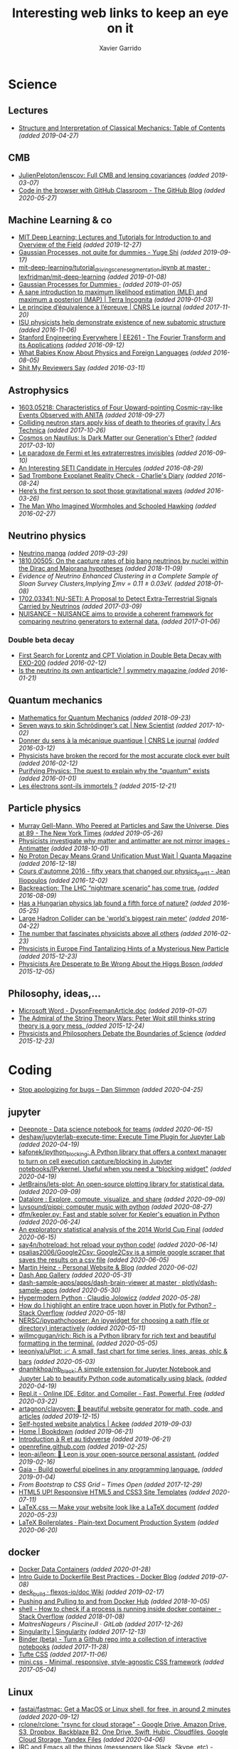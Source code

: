 #+TITLE:  Interesting web links to keep an eye on it
#+AUTHOR: Xavier Garrido
#+EMAIL:  xavier.garrido@gmail.com
#+OPTIONS: toc:nil num:nil

* Science
** Lectures
- [[https://mitpress.mit.edu/sites/default/files/titles/content/sicm_edition_2/toc.html][Structure and Interpretation of Classical Mechanics: Table of Contents]] /(added 2019-04-27)/
** CMB
- [[https://github.com/JulienPeloton/lenscov][JulienPeloton/lenscov: Full CMB and lensing covariances]] /(added 2019-03-07)/
- [[/sps/planck/Users/tlouis/development/test_adrien/][Code in the browser with GitHub Classroom - The GitHub Blog]] /(added 2020-05-27)/
** Machine Learning & co
- [[https://deeplearning.mit.edu/?fbclid][MIT Deep Learning: Lectures and Tutorials for Introduction to and Overview of the Field]] /(added 2019-12-27)/
- [[https://yugeten.github.io/posts/2019/09/GP/][Gaussian Processes, not quite for dummies - Yuge Shi]] /(added 2019-09-17)/
- [[https://github.com/lexfridman/mit-deep-learning/blob/master/tutorial_driving_scene_segmentation/tutorial_driving_scene_segmentation.ipynb][mit-deep-learning/tutorial_driving_scene_segmentation.ipynb at master · lexfridman/mit-deep-learning]] /(added 2019-01-08)/
- [[http://katbailey.github.io/post/gaussian-processes-for-dummies/][Gaussian Processes for Dummies ·]] /(added 2019-01-05)/
- [[http://blog.christianperone.com/2019/01/a-sane-introduction-to-maximum-likelihood-estimation-mle-and-maximum-a-posteriori-map/][A sane introduction to maximum likelihood estimation (MLE) and maximum a posteriori (MAP) | Terra Incognita]] /(added 2019-01-03)/
- [[https://lejournal.cnrs.fr/articles/le-principe-dequivalence-a-lepreuve][Le principe d’équivalence à l’épreuve | CNRS Le journal]] /(added 2017-11-20)/
- [[https://las.iastate.edu/isu-physicists-help-demonstrate-existence-of-new-subatomic-structure/][ISU physicists help demonstrate existence of new subatomic structure]] /(added 2016-11-06)/
- [[https://see.stanford.edu/Course/EE261][Stanford Engineering Everywhere | EE261 - The Fourier Transform and its Applications]] /(added 2016-09-12)/
- [[http://www.nytimes.com/2016/07/31/opinion/sunday/what-babies-know-about-physics-and-foreign-languages.html?_r=0][What Babies Know About Physics and Foreign Languages]] /(added 2016-08-05)/
- [[http://shitmyreviewerssay.tumblr.com/][Shit My Reviewers Say]] /(added 2016-03-11)/
** Astrophysics
- [[https://arxiv.org/abs/1603.05218][1603.05218: Characteristics of Four Upward-pointing Cosmic-ray-like Events Observed with ANITA]] /(added 2018-09-27)/
- [[https://arstechnica.com/science/2017/10/colliding-neutron-stars-decapitate-zombie-theory-of-gravity/][Colliding neutron stars apply kiss of death to theories of gravity | Ars Technica]] /(added 2017-10-26)/
- [[http://cosmos.nautil.us/short/144/the-physicist-who-denies-that-dark-matter-exists][Cosmos on Nautilus: Is Dark Matter our Generation's Ether?]] /(added 2017-03-10)/
- [[https://lejournal.cnrs.fr/billets/le-paradoxe-de-fermi-et-les-extraterrestres-invisibles][Le paradoxe de Fermi et les extraterrestres invisibles]] /(added 2016-09-10)/
- [[http://www.centauri-dreams.org/?p=36248][An Interesting SETI Candidate in Hercules]] /(added 2016-08-29)/
- [[http://www.antipope.org/charlie/blog-static/2016/08/san-trombone-exoplanet-reality.html][Sad Trombone Exoplanet Reality Check - Charlie's Diary]] /(added 2016-08-24)/
- [[http://www.sciencemag.org/news/2016/02/here-s-first-person-spot-those-gravitational-waves?utm_source=newsfromscience&utm_medium=twitter&utm_campaign=firstwave-2361][Here’s the first person to spot those gravitational waves]] /(added 2016-03-26)/
- [[http://discovermagazine.com/2007/nov/the-man-who-imagined-wormholes-and-schooled-hawking/][The Man Who Imagined Wormholes and Schooled Hawking]] /(added 2016-02-27)/
** Neutrino physics
- [[https://www-he.scphys.kyoto-u.ac.jp/nucosmos/en/files/NF-pamph-EN.pdf][Neutrino manga]] /(added 2019-03-29)/
- [[https://arxiv.org/abs/1810.00505][1810.00505: On the capture rates of big bang neutrinos by nuclei within the Dirac and Majorana hypotheses]] /(added 2018-11-09)/
- [[unboxed/fr/#/talked/][Evidence of Neutrino Enhanced Clustering in a Complete Sample of Sloan Survey Clusters,Implying ∑mν = 0.11 ± 0.03eV.]] /(added 2018-01-08)/
- [[https://arxiv.org/abs/1702.03341][1702.03341: NU-SETI: A Proposal to Detect Extra-Terrestrial Signals Carried by Neutrinos]] /(added 2017-03-09)/
- [[http://nuisance.hepforge.org/][NUISANCE – NUISANCE aims to provide a coherent framework for comparing neutrino generators to external data.]] /(added 2017-01-06)/
*** Double beta decay
- [[http://arxiv.org/abs/1601.07266][First Search for Lorentz and CPT Violation in Double Beta Decay with EXO-200]] /(added 2016-02-12)/
- [[http://www.symmetrymagazine.org/article/is-the-neutrino-its-own-antiparticle][Is the neutrino its own antiparticle? | symmetry magazine ]] /(added 2016-01-21)/
** Quantum mechanics
- [[https://uwaterloo.ca/institute-for-quantum-computing/sites/ca.institute-for-quantum-computing/files/uploads/files/mathematics_qm_v21.pdf][Mathematics for Quantum Mechanics]] /(added 2018-09-23)/
- [[https://www.newscientist.com/article/2097199-seven-ways-to-skin-schrodingers-cat/][Seven ways to skin Schrödinger’s cat | New Scientist]] /(added 2017-10-02)/
- [[https://lejournal.cnrs.fr/articles/donner-du-sens-a-la-mecanique-quantique][Donner du sens à la mécanique quantique | CNRS Le journal]] /(added 2016-03-12)/
- [[http://www.sciencealert.com/physicists-have-broken-the-record-for-the-most-accurate-clock-ever-built][Physicists have broken the record for the most accurate clock ever built]] /(added 2016-02-12)/
- [[https://plus.maths.org/content/purifying-physics-quest-explain-why-quantum-exists][Purifying Physics: The quest to explain why the "quantum" exists]] /(added 2016-01-01)/
- [[http://passeurdesciences.blog.lemonde.fr/2015/12/20/les-electrons-sont-ils-immortels/#xtor=RSS-3208][Les électrons sont-ils immortels ?]] /(added 2015-12-21)/
** Particle physics
- [[https://www.nytimes.com/2019/05/24/obituaries/murray-gell-mann-died-.html][Murray Gell-Mann, Who Peered at Particles and Saw the Universe, Dies at 89 - The New York Times]] /(added 2019-05-26)/
- [[https://www.economist.com/science-and-technology/2018/09/22/physicists-investigate-why-matter-and-antimatter-are-not-mirror-images][Physicists investigate why matter and antimatter are not mirror images - Antimatter]] /(added 2018-10-01)/
- [[https://www.quantamagazine.org/20161215-proton-decay-grand-unification/][No Proton Decay Means Grand Unification Must Wait | Quanta Magazine]] /(added 2016-12-18)/
- [[https://webcast.in2p3.fr/videos-fifty_years_that_changed_our_physicspart][Cours d'automne 2016 - fifty years that changed our physics_part1 - Jean Iliopoulos]] /(added 2016-12-02)/
- [[http://backreaction.blogspot.com.es/2016/08/the-lhc-nightmare-scenario-has-come-true.html?m=0][Backreaction: The LHC “nightmare scenario” has come true.]] /(added 2016-08-09)/
- [[http://www.nature.com/news/has-a-hungarian-physics-lab-found-a-fifth-force-of-nature-1.19957?WT.mc_id=FBK_SB_NNews_0216][Has a Hungarian physics lab found a fifth force of nature?]] /(added 2016-05-25)/
- [[http://www.bbc.com/news/science-environment-36094282][Large Hadron Collider can be 'world's biggest rain meter']] /(added 2016-04-22)/
- [[https://cosmosmagazine.com/mathematics/number-fascinates-physicists-above-all-others][The number that fascinates physicists above all others]] /(added 2016-02-23)/
- [[http://www.nytimes.com/2015/12/16/science/physicists-in-europe-find-tantalizing-hints-of-a-mysterious-new-particle.html?mabReward=A4&action=click&pgtype=Homepage&region=CColumn&module=Recommendation&src=rechp&WT.nav=RecEngine&_r=1][Physicists in Europe Find Tantalizing Hints of a Mysterious New Particle]] /(added 2015-12-23)/
- [[http://www.wired.com/2015/11/physicists-are-desperate-to-be-wrong-about-the-higgs-boson/][Physicists Are Desperate to Be Wrong About the Higgs Boson ]] /(added 2015-12-05)/
** Philosophy, ideas,...
- [[http://www.damtp.cam.ac.uk/user/tong/em/dyson.pdf][Microsoft Word - DysonFreemanArticle.doc]] /(added 2019-01-07)/
- [[http://nautil.us/issue/24/error/the-admiral-of-the-string-theory-wars][The Admiral of the String Theory Wars: Peter Woit still thinks string theory is a gory mess. ]] /(added 2015-12-24)/
- [[https://www.quantamagazine.org/20151216-physicists-and-philosophers-debate-the-boundaries-of-science/][Physicists and Philosophers Debate the Boundaries of Science]] /(added 2015-12-23)/
* Coding
- [[https://blog.danslimmon.com/2019/08/02/stop-apologizing-for-bugs/][Stop apologizing for bugs – Dan Slimmon]] /(added 2020-04-25)/
** jupyter
- [[https://deepnote.com/][Deepnote - Data science notebook for teams]] /(added 2020-06-15)/
- [[https://github.com/deshaw/jupyterlab-execute-time][deshaw/jupyterlab-execute-time: Execute Time Plugin for Jupyter Lab]] /(added 2020-04-19)/
- [[https://github.com/kafonek/ipython_blocking][kafonek/ipython_blocking: A Python library that offers a context manager to turn on cell execution capture/blocking in Jupyter notebooks/IPykernel. Useful when you need a "blocking widget"]] /(added 2020-04-19)/
- [[https://github.com/JetBrains/lets-plot][JetBrains/lets-plot: An open-source plotting library for statistical data.]] /(added 2020-09-09)/
- [[https://datalore.jetbrains.com/][Datalore : Explore, compute, visualize, and share]] /(added 2020-09-09)/
- [[https://github.com/luvsound/pippi][luvsound/pippi: computer music with python]] /(added 2020-08-27)/
- [[https://github.com/dfm/kepler.py][dfm/kepler.py: Fast and stable solver for Kepler's equation in Python]] /(added 2020-06-24)/
- [[https://beta.deepnote.com/article/statistical-analysis-of-2014-world-cup-final][An exploratory statistical analysis of the 2014 World Cup Final]] /(added 2020-06-15)/
- [[https://github.com/say4n/hotreload][say4n/hotreload: hot reload your python code!]] /(added 2020-06-14)/
- [[https://github.com/psalias2006/Google2Csv][psalias2006/Google2Csv: Google2Csv is a simple google scraper that saves the results on a csv file]] /(added 2020-06-05)/
- [[https://martinheinz.dev/blog/24][Martin Heinz - Personal Website & Blog]] /(added 2020-06-02)/
- [[https://dash-gallery.plotly.host/Portal/][Dash App Gallery]] /(added 2020-05-31)/
- [[https://github.com/plotly/dash-sample-apps/tree/master/apps/dash-brain-viewer][dash-sample-apps/apps/dash-brain-viewer at master · plotly/dash-sample-apps]] /(added 2020-05-30)/
- [[https://cjolowicz.github.io/posts/hypermodern-python-01-setup/][Hypermodern Python · Claudio Jolowicz]] /(added 2020-05-28)/
- [[https://stackoverflow.com/questions/53327572/how-do-i-highlight-an-entire-trace-upon-hover-in-plotly-for-python][How do I highlight an entire trace upon hover in Plotly for Python? - Stack Overflow]] /(added 2020-05-18)/
- [[https://github.com/NERSC/ipypathchooser][NERSC/ipypathchooser: An ipywidget for choosing a path (file or directory) interactively]] /(added 2020-05-11)/
- [[toomanyrequests: too many failed login attempts for username or IP address][willmcgugan/rich: Rich is a Python library for rich text and beautiful formatting in the terminal.]] /(added 2020-05-05)/
- [[https://github.com/leeoniya/uPlot][leeoniya/uPlot: 📈 A small, fast chart for time series, lines, areas, ohlc & bars]] /(added 2020-05-03)/
- [[https://github.com/dnanhkhoa/nb_black][dnanhkhoa/nb_black: A simple extension for Jupyter Notebook and Jupyter Lab to beautify Python code automatically using black.]] /(added 2020-04-19)/
- [[https://repl.it/][Repl.it - Online IDE, Editor, and Compiler - Fast, Powerful, Free]] /(added 2020-03-22)/
- [[https://github.com/artagnon/clayoven][artagnon/clayoven: 💎 beautiful website generator for math, code, and articles]] /(added 2019-12-15)/
- [[https://ackee.electerious.com/][Self-hosted website analytics | Ackee]] /(added 2019-09-03)/
- [[https://bookdown.org/][Home | Bookdown]] /(added 2019-06-21)/
- [[https://juba.github.io/tidyverse/index.html][Introduction à R et au tidyverse]] /(added 2019-06-21)/
- [[http://openrefine.org][openrefine.github.com]] /(added 2019-02-25)/
- [[https://github.com/leon-ai/leon][leon-ai/leon: 🧠 Leon is your open-source personal assistant.]] /(added 2019-02-16)/
- [[https://gaia-pipeline.io/][Gaia - Build powerful pipelines in any programming language.]] /(added 2019-01-04)/
- [[From Bootstrap to CSS Grid – Times Open ][From Bootstrap to CSS Grid – Times Open]] /(added 2017-12-29)/
- [[https://html5up.net/][HTML5 UP! Responsive HTML5 and CSS3 Site Templates]] /(added 2020-07-11)/
- [[https://latex.now.sh/][LaTeX.css — Make your website look like a LaTeX document]] /(added 2020-05-23)/
- [[http://mrzool.cc/tex-boilerplates/][LaTeX Boilerplates · Plain-text Document Production System]] /(added 2020-06-20)/
** docker
- [[https://faizanbashir.me/docker-data-containers-cb250048d162][Docker Data Containers]] /(added 2020-01-28)/
- [[https://blog.docker.com/2019/07/intro-guide-to-dockerfile-best-practices/][Intro Guide to Dockerfile Best Practices - Docker Blog]] /(added 2019-07-08)/
- [[https://github.com/flexos-io/doc/wiki/deck_build][deck_build · flexos-io/doc Wiki]] /(added 2019-02-17)/
- [[https://ropenscilabs.github.io/r-docker-tutorial/04-Dockerhub.html][Pushing and Pulling to and from Docker Hub]] /(added 2018-10-05)/
- [[https://stackoverflow.com/questions/23513045/how-to-check-if-a-process-is-running-inside-docker-container][shell - How to check if a process is running inside docker container - Stack Overflow]] /(added 2018-01-08)/
- [[git@gitlab.in2p3.fr:xgarrido/CAMEL.git][MaitresNageurs / PiscineJI · GitLab]] /(added 2017-12-26)/
- [[https://singularity.lbl.gov/][Singularity | Singularity]] /(added 2017-12-13)/
- [[https://mybinder.org/][Binder (beta) - Turn a Github repo into a collection of interactive notebooks]] /(added 2017-11-28)/
- [[https://edwardtufte.github.io/tufte-css/][Tufte CSS]] /(added 2017-11-06)/
- [[http://minicss.org/][mini.css - Minimal, responsive, style-agnostic CSS framework]] /(added 2017-05-04)/
** Linux
- [[https://github.com/fastai/fastmac/][fastai/fastmac: Get a MacOS or Linux shell, for free, in around 2 minutes]] /(added 2020-09-12)/
- [[https://github.com/rclone/rclone][rclone/rclone: "rsync for cloud storage" - Google Drive, Amazon Drive, S3, Dropbox, Backblaze B2, One Drive, Swift, Hubic, Cloudfiles, Google Cloud Storage, Yandex Files]] /(added 2020-04-06)/
- [[https://200ok.ch/posts/2019-11-01_irc_and_emacs_all_the_things.html][IRC and Emacs all the things (messengers like Slack, Skype, etc) - 200ok]] /(added 2020-04-02)/
- [[https://diskprices.com/][Disk Prices on Amazon]] /(added 2020-01-28)/
- [[https://github.com/JLErvin/berry][JLErvin/berry: A healthy, byte-sized window manager written over the XLib Library]] /(added 2020-03-10)/
- [[https://direnv.net/][direnv – unclutter your .profile | direnv]] /(added 2020-03-07)/
- [[https://github.com/TekWizely/run][TekWizely/run: Easily manage and invoke small scripts and wrappers]] /(added 2019-12-18)/
- [[https://restic.net][restic · Backups done right!]] /(added 2019-11-07)/
- [[https://www.putorius.net/cluster-ssh.html][Cluster SSH - Manage Multiple Linux Servers Simultaneously - Putorius]] /(added 2019-10-29)/
- [[https://github.com/turing753/wallblur][turing753/wallblur: Faux wallpaper blurring for linux]] /(added 2019-10-04)/
- [[https://github.com/marcan/takeover.sh][marcan/takeover.sh: Wipe and reinstall a running Linux system via SSH, without rebooting. You know you want to.]] /(added 2019-03-11)/
- [[http://lpan.io/one-liner-dropbox-client/][My one-liner Linux Dropbox client]] /(added 2018-12-25)/
- [[https://www.linuxondex.com/][Linux on Dex]] /(added 2018-11-08)/
- [[https://www.gnu.org/software/guix/blog/2018/a-packaging-tutorial-for-guix/][A packaging tutorial for Guix — 2018 — Blog — GuixSD]] /(added 2018-10-11)/
- [[https://www.bbc.com/news/technology-45664640][Linus Torvalds: 'I'll never be cuddly but I can be more polite' - BBC News]] /(added 2018-09-27)/
- [[http://tizonia.org/][tizonia/tizonia-openmax-il: Cloud music player for the Linux console that supports Spotify, Google Play Music, YouTube, SoundCloud, and Dirble.]] /(added 2017-12-01)/
- [[https://qntm.org/suicide][Suicide Linux @ Things Of Interest]] /(added 2017-10-27)/
- [[http://www.vidarholen.net/contents/blog/?p=479][Vidar’s Blog » dd is not a disk writing tool]] /(added 2017-01-08)/
** CSS
- [[http://bennettfeely.com/image-effects/][Image Effects with CSS]] /(added 2016-11-26)/
- [[https://ring.cx/][Ring | Ring gives you a full control over your communications and an unmatched level of privacy.]] /(added 2016-11-05)/
- [[https://github.com/knsv/mermaid][knsv/mermaid: Generation of diagram and flowchart from text in a similar manner as markdown]] /(added 2016-10-16)/
- [[https://delicious-insights.com/fr/articles/bien-utiliser-git-merge-et-rebase/][Bien utiliser Git merge et rebase • Delicious Insights]] /(added 2017-10-27)/
- [[https://stackoverflow.com/questions/5667884/how-to-squash-commits-in-git-after-they-have-been-pushed][How to squash commits in git after they have been pushed? - Stack Overflow]] /(added 2017-10-27)/
- [[https://github.com/shd101wyy/markdown-preview-enhanced][shd101wyy/markdown-preview-enhanced: One of the 'BEST' markdown preview extensions for Atom editor!]] /(added 2016-10-16)/
- [[https://github.com/xriley/Orbit-Theme][xriley/Orbit-Theme: FREE Responsive Resume/CV Template for Developers -]] /(added 2016-10-10)/
- [[http://arohatgi.info/WebPlotDigitizer/app/][WebPlotDigitizer]] /(added 2016-06-23)/
- [[https://mathics.github.io/][Mathics, a free, light-weight alternative to Mathematica]] /(added 2016-04-09)/
- [[http://www.symmetrymagazine.org/article/the-next-big-lhc-upgrade-software?utm_source=main_feed_click&utm_medium=rss&utm_campaign=main_feed&utm_content=click][The next big LHC upgrade? Software.]] /(added 2016-03-29)/
** git
- [[https://gitlab.com/jD91mZM2/git-subcopy][jD91mZM2 / git-subcopy · GitLab]] /(added 2019-10-27)/
- [[https://stackoverflow.com/questions/43295151/creating-a-branch-from-issue-in-gitlab][branching and merging - Creating a branch from issue in GitLab - Stack Overflow]] /(added 2018-09-23)/
- [[https://lgtm.co/][LGTM : Simple Approvals for Pull Requests]] /(added 2016-07-19)/
** golang
- [[https://github.com/nektos/act][nektos/act: Run your GitHub Actions locally 🚀]] /(added 2020-05-23)/
- [[https://blog.jessfraz.com/post/docker-containers-on-the-desktop/][Jessie Frazelle's Blog: Docker Containers on the Desktop]] /(added 2016-08-24)/
- [[https://github.com/jfrazelle/dotfiles/blob/master/bin/install.sh][dotfiles/install.sh at master · jfrazelle/dotfiles]] /(added 2016-08-24)/
- [[https://gobyexample.com/][Go by Example]] /(added 2016-03-04)/
- [[https://msys2.github.io/][Archlinux under windows]] /(added 2016-03-03)/
** javascript
- [[https://observablehq.com/@d3/learn-d3][Learn D3: Introduction / D3 / Observable]] /(added 2020-03-25)/
** SN@ilWare
- [[http://apple.stackexchange.com/questions/164525/what-directory-does-homebrew-use-to-build-programs][What directory does homebrew use to build programs?]] /(added 2016-02-16)/
** C++
- [[https://github.com/alandefreitas/matplotplusplus/blob/master/examples/line_plot/plot/plot_1.cpp][matplotplusplus/plot_1.cpp at master · alandefreitas/matplotplusplus]] /(added 2020-08-30)/
- [[https://github.com/p-ranav/structopt][p-ranav/structopt: structopt for C++ - Parse command line arguments by defining a struct]] /(added 2020-08-18)/
- [[https://xmake.io/#/][xmake]] /(added 2019-10-25)/
- [[http://pages.tacc.utexas.edu/~eijkhout/pcse/html/omp-data.html][pages.tacc.utexas.edu/~eijkhout/pcse/html/omp-data.html]] /(added 2019-10-23)/
- [[http://jakascorner.com/blog/2016/05/omp-for.html][OpenMP: For]] /(added 2019-10-23)/
- [[https://github.com/PlatformLab/NanoLog][PlatformLab/NanoLog: Nanolog is an extremely performant nanosecond scale logging system for C++ that exposes a simple printf-like API.]] /(added 2019-09-01)/
- [[https://github.com/xmake-io/xmake][xmake-io/xmake: 🔥 A cross-platform build utility based on Lua]] /(added 2019-04-09)/
- [[https://github.com/QuantStack/xtensor][QuantStack/xtensor: C++ tensors with broadcasting and lazy computing]] /(added 2019-03-28)/
- [[https://github.com/ssloy/tinykaboom/wiki][Home · ssloy/tinykaboom Wiki]] /(added 2019-01-27)/
- [[https://boredzo.org/pointers/][Everything you need to know about pointers in C]] /(added 2018-12-03)/
- [[https://aws.amazon.com/fr/blogs/compute/introducing-the-c-lambda-runtime/][Introducing the C++ Lambda Runtime | AWS Compute Blog]] /(added 2018-11-30)/
- [[https://sierra-lang.github.io/][Sierra - A SIMD extension for C++]] /(added 2018-10-30)/
- [[https://blog.petrzemek.net/2016/08/17/auto-type-deduction-in-range-based-for-loops/][Auto Type Deduction in Range-Based For Loops | Petr Zemek]] /(added 2016-09-02)/
- [[http://libigl.github.io/libigl/tutorial/tutorial.html#meshrepresentation][libigl Tutorial]] /(added 2016-08-29)/
- [[http://shaharmike.com/cpp/lambdas-and-functions/][Under the hood of lambdas and std::function]] /(added 2016-03-28)/
- [[https://www.topcoder.com/community/data-science/data-science-tutorials/power-up-c-with-the-standard-template-library-part-1/][Power up C++ with the Standard Template Library: Part 1]] /(added 2016-03-04)/
- [[http://www.ikea.com/fr/fr/catalog/products/60301463/#/40301459][C++ 11 Auto: How to use and avoid abuse]] /(added 2016-02-14)/
** archlinux
- [[https://manjaro.org][Manjaro - enjoy the simplicity]] /(added 2019-10-23)/
- [[https://www.anarchylinux.org][Anarchy Linux - Home]] /(added 2019-10-23)/
- [[https://www.npmjs.com/package/imapnotify][imapnotify : a IMAP mail notifier]] /(added 2016-03-13)/
- [[https://archlinux.fr/yaourt-en][yaourt: a pacman frontend « Archlinux.fr ]] /(added 2016-02-02)/
** Python
- [[https://nbdev.fast.ai/][Welcome to nbdev | nbdev]] /(added 2020-04-14)/
- [[https://github.com/donkirkby/live-py-plugin][donkirkby/live-py-plugin: Live coding in Python with PyCharm, Emacs, Sublime Text, or even a browser]] /(added 2020-02-04)/
- [[https://martinheinz.dev/blog/13][Martin Heinz - Personal Website & Blog]] /(added 2020-01-14)/
- [[https://github.com/socialpoint-labs/sheetfu][socialpoint-labs/sheetfu: Python library to interact with Google Sheets V4 API]] /(added 2020-01-01)/
- [[https://github.com/cuemacro/chartpy][cuemacro/chartpy: Easy to use Python API wrapper to plot charts with matplotlib, plotly, bokeh and more]] /(added 2019-12-16)/
- [[https://github.com/mkrphys/ipython-tikzmagic][mkrphys/ipython-tikzmagic: IPython magics for generating figures with TikZ]] /(added 2019-12-13)/
- [[https://python-poetry.org/][Poetry - Python dependency management and packaging made easy.]] /(added 2019-12-13)/
- [[https://github.com/rougier/scientific-visualization-book][rougier/scientific-visualization-book: An open access book on scientific visualization using python and matplotlib]] /(added 2019-10-25)/
- [[https://journals.plos.org/ploscompbiol/article?id=10.1371/journal.pcbi.1003833][Ten Simple Rules for Better Figures]] /(added 2019-10-25)/
- [[https://www.labri.fr/perso/nrougier/python-opengl/#python-opengl-for-scientific-visualization][Python & OpenGL for Scientific Visualization]] /(added 2019-10-25)/
- [[https://github.com/rougier/matplotlib-tutorial][rougier/matplotlib-tutorial: Matplotlib tutorial for beginner]] /(added 2019-10-25)/
- [[https://www.labri.fr/perso/nrougier/from-python-to-numpy/][From Python to Numpy]] /(added 2019-10-25)/
- [[https://github.com/julvo/reloading][julvo/reloading: Change Python code while it's running using a reloading loop]] /(added 2019-10-18)/
- [[https://pytorch.org/tutorials/beginner/deep_learning_60min_blitz.html][Deep Learning with PyTorch: A 60 Minute Blitz — PyTorch Tutorials 1.3.0 documentation]] /(added 2019-10-13)/
- [[https://www.youtube.com/watch?v=L91rd1D6XTA][Turn any Notebook into a Deployable Dashboard | SciPy 2019 | James Bednar - YouTube]] /(added 2019-10-06)/
- [[https://medium.com/learning-machine-learning/present-your-data-science-projects-with-jupyter-slides-75f20735eb0f][Present Your Data Science Projects with Jupyter Notebook Slides!]] /(added 2019-10-06)/
- [[http://scipy-lectures.org/intro/scipy.html][1.5. Scipy : high-level scientific computing — Scipy lecture notes]] /(added 2019-10-06)/
- [[https://towardsdatascience.com/coding-ml-tools-like-you-code-ml-models-ddba3357eace][Turn Python Scripts into Beautiful ML Tools - Towards Data Science]] /(added 2019-10-06)/
- [[https://wordsandbuttons.online/sympy_makes_math_fun_again.html][SymPy makes math fun again]] /(added 2019-06-26)/
- [[https://www.anotherbookondatascience.com/][Another Book on Data Science]] /(added 2019-06-21)/
- [[https://blog.jupyter.org/and-voil%C3%A0-f6a2c08a4a93][And voilà! – Jupyter Blog]] /(added 2019-06-12)/
- [[https://typesandtimes.net/2019/05/royal-astronomical-society-python][What the Royal Astronomical Society in 1884 Tells Us About Python Today · Types & Times]] /(added 2019-06-02)/
- [[https://benhoyt.com/writings/replacing-google-analytics/][Replacing Google Analytics with GoAccess]] /(added 2019-05-11)/
- [[https://github.com/PrincetonPy][Princeton University Python Community]] /(added 2019-05-09)/
- [[https://github.com/thblt/write-yourself-a-git][thblt/write-yourself-a-git: Learn Git by reimplementing it from scratch]] /(added 2019-03-14)/
- [[https://shtools.oca.eu/shtools/pywigner3j.html][Wigner3j (Python) | SHTOOLS - Tools for working with spherical harmonics]] /(added 2019-03-07)/
- [[https://rabernat.github.io/research_computing/parallel-programming-with-mpi-for-python.html][Parallel Programming with MPI For Python - Research Computing in Earth Sciences]] /(added 2019-03-07)/
- [[https://mpi4py.readthedocs.io/en/stable/tutorial.html][Tutorial — MPI for Python 3.0.1 documentation]] /(added 2019-03-07)/
- [[https://docs.sympy.org/latest/modules/physics/wigner.html][Wigner Symbols — SymPy 1.3 documentation]] /(added 2019-03-07)/
- [[https://stackoverflow.com/questions/19919905/how-to-bootstrap-numpy-installation-in-setup-py/21621689][python - How to Bootstrap numpy installation in setup.py - Stack Overflow]] /(added 2019-03-07)/
- [[https://docs.python.org/3/distutils/setupscript.html][2. Writing the Setup Script — Python 3.7.2 documentation]] /(added 2019-03-07)/
- [[https://stackoverflow.com/questions/14805236/translate-f2py-compile-steps-into-setup-py][distutils - Translate F2PY compile steps into setup.py - Stack Overflow]] /(added 2019-03-07)/
- [[https://github.com/pypa/pipenv][pypa/pipenv: Python Development Workflow for Humans.]] /(added 2019-02-09)/
- [[https://github.com/ajschumacher/ajschumacher.github.io/blob/master/20181226-gaussian_processes_are_not_so_fancy/gaussian_processes.ipynb][ajschumacher.github.io/gaussian_processes.ipynb at master · ajschumacher/ajschumacher.github.io]] /(added 2019-01-05)/
- [[https://planspace.org/20181226-gaussian_processes_are_not_so_fancy/][Gaussian Processes are Not So Fancy]] /(added 2019-01-04)/
- [[https://github.com/santinic/pampy/blob/master/README.md][pampy/README.md at master · santinic/pampy]] /(added 2018-12-17)/
- [[https://gkbrk.com/2018/12/free-hotel-wifi-with-python-and-selenium/][Free Hotel Wifi with Python and Selenium · Gokberk Yaltirakli]] /(added 2018-12-13)/
- [[https://github.com/OpenMined/PySyft/tree/master/examples/tutorials][PySyft/examples/tutorials at master · OpenMined/PySyft]] /(added 2018-12-04)/
- [[https://github.com/karan/Projects-Solutions][karan/Projects-Solutions: Links to others' solutions to Projects (https://github.com/karan/Projects/)]] /(added 2018-11-21)/
- [[https://cobaya.readthedocs.io/en/latest/index.html][Cobaya, a code for Bayesian analysis in Cosmology — cobaya 1.0.3 documentation]] /(added 2018-11-15)/
- [[https://heartbeat.fritz.ai/using-a-keras-long-shortterm-memory-lstm-model-to-predict-stock-prices-a08c9f69aa74][Using a Keras Long Short-Term Memory (LSTM) Model to Predict Stock Prices]] /(added 2018-11-09)/
- [[https://spandan-madan.github.io/DeepLearningProject/docs/Deep_Learning_Project-Pytorch.html][Deep_Learning_Project-Pytorch]] /(added 2018-10-25)/
- [[https://blog.socialcops.com/technology/engineering/camelot-python-library-pdf-data/][Announcing Camelot, a Python Library to Extract Tabular Data from PDFs - SocialCops]] /(added 2018-10-12)/
- [[http://treyhunner.com/2018/10/asterisks-in-python-what-they-are-and-how-to-use-them/][Asterisks in Python: what they are and how to use them - Trey Hunner]] /(added 2018-10-12)/
- [[https://github.com/TheAlgorithms/Python][TheAlgorithms/Python: All Algorithms implemented in Python]] /(added 2018-09-23)/
- [[https://github.com/scikit-hep/root_pandas][scikit-hep/root_pandas: A Python module for conveniently loading/saving ROOT files as pandas DataFrames]] /(added 2017-12-25)/
- [[https://github.com/scikit-hep/uproot][scikit-hep/uproot: Minimalist ROOT I/O in pure Python and Numpy.]] /(added 2017-12-25)/
- [[pyram][Welcome to Pyrame’s documentation! — Pyrame documentation]] /(added 2017-11-20)/
- [[https://github.com/pypa/twine][pypa/twine: Utilities for interacting with PyPI]] /(added 2017-11-12)/
- [[https://github.com/nemanja-m/gaps][nemanja-m/gaps: A Genetic Algorithm-Based Solver for Jigsaw Puzzles]] /(added 2017-09-21)/
- [[https://github.com/dmulholland/ivy][dmulholland/ivy: A minimalist static website generator built in Python.]] /(added 2017-07-28)/
- [[https://spandan-madan.github.io/DeepLearningProject/][Deep_Learning_Project]] /(added 2017-07-17)/
- [[https://seashells.io/][Seashells]] /(added 2017-07-11)/
- [[https://sadanand-singh.github.io/posts/svmpython/][Understanding Support Vector Machine via Examples | Sadanand's Notes]] /(added 2017-07-09)/
- [[https://sultan.readthedocs.io/en/latest/][Sultan — Sultan 0.5.1 documentation]] /(added 2017-06-12)/
- [[http://mpld3.github.io/index.html][mpld3 — Bringing Matplotlib to the Browser]] /(added 2017-05-16)/
- [[https://github.com/ibab/root_pandas][ibab/root_pandas: A Python module for conveniently loading/saving ROOT files as pandas DataFrames]] /(added 2017-05-08)/
- [[http://www.labri.fr/perso/nrougier/from-python-to-numpy/][From Python to Numpy]] /(added 2017-01-09)/
- [[http://www.science-emergence.com/Articles/Tutoriel-Matplotlib/][Tutoriel Matplotlib]] /(added 2016-09-28)/
- [[https://access.redhat.com/blogs/766093/posts/2592591][A bite of Python]] /(added 2016-09-08)/
- [[http://www.scipy-lectures.org/][Scipy Lecture Notes — Scipy lecture notes]] /(added 2016-07-29)/
- [[http://scikit-learn.org/stable/index.html][scikit-learn: machine learning in Python — scikit-learn 0.17.1 documentation]] /(added 2016-07-03)/
- [[https://github.com/rasbt/python-machine-learning-book][rasbt/python-machine-learning-book: The "Python Machine Learning" book code repository and info resource]] /(added 2016-06-11)/
- [[https://github.com/donnemartin/data-science-ipython-notebooks][donnemartin/data-science-ipython-notebooks: Continually updated data science Python notebooks: Deep learning (TensorFlow, Theano, Caffe), scikit-learn, Kaggle, big data (Spark, Hadoop MapReduce, HDFS), matplotlib, pandas, NumPy, SciPy, Python essentials, AWS, and various command lines.]] /(added 2016-05-09)/
- [[https://github.com/karldray/quantum][karldray/quantum: Simulate reverse causality using quantum suicide.]] /(added 2016-03-24)/
- [[https://github.com/reubano/meza][reubano/meza: A Python toolkit for processing tabular data ]] /(added 2016-02-01)/
- [[http://fbkarsdorp.github.io/python-course/][Python Programming for the Humanities by Folgert Karsdorp ]] /(added 2016-01-05)/
- [[https://github.com/patrick--/simplemap][Python module to allow for easy creation of a google maps HTML file]] /(added 2015-12-31)/
- [[https://github.com/tqdm/tqdm][tqdm - A fast, extensible progress bar for Python]] /(added 2015-12-25)/
- [[https://github.com/dellis23/ispy][A python script for monitoring the output of other terminals and processes]]
  /(added 2015-12-21)/
- [[https://github.com/forflo/PiFo][forflo/PiFo: Pidgin message formatter ]] /(added 2016-02-04)/
- [[http://jgilchrist.co.uk/pybib/][A super-easy way to get BibTeX entries]] /(added 2015-12-05)/
** LaTeX
- [[https://github.com/Pseudomanifold/latex-mimosis][Pseudomanifold/latex-mimosis: A minimal & modern LaTeX template for your (bachelor's | master's | doctoral) thesis]] /(added 2019-07-16)/
- [[https://tectonic-typesetting.github.io/en-US/][The Tectonic Typesetting System]] /(added 2017-06-01)/
- [[https://github.com/chrisanthropic/Open-Publisher][chrisanthropic/Open-Publisher: Using Jekyll to create outputs that can be used as Pandoc inputs. In short - input markdown, output mobi, epub, pdf, and print-ready pdf.]] /(added 2016-04-08)/
- [[https://0day.work/hacking-with-latex/][Hacking with LaTeX | Sebastian Neef - 0day.work]] /(added 2016-03-10)/
- [[https://github.com/matze/mtheme/][Metropolis beamer theme]] /(added 2015-12-09)/
** emacs
- [[http://www.emacs-bootstrap.com/][Emacs Bootstrap]] /(added 2020-03-05)/
- [[https://www.reddit.com/r/emacs/comments/fah80q/docorg_orgmode_latex_docker_pdf/][Doc-org: org-mode + latex + docker = pdf : emacs]] /(added 2020-02-27)/
- [[https://emacsnotes.wordpress.com/2020/06/21/create-a-stylesheet-for-your-opendocument-files-and-inline-the-xml-definitions-right-in-your-org-file-think-html_head-or-html_head_extra-but-for-odt-docx-files/][Create a stylesheet for your OpenDocument files, and inline the XML definitions right in your Org file–Think HTML_HEAD, or HTML_HEAD_EXTRA but for ODT / DOCX files – Emacs Notes]] /(added 2020-06-21)/
- [[https://github.com/ahyatt/emacs-calc-tutorials][ahyatt/emacs-calc-tutorials: A series of tutorials about emacs-calc]] /(added 2019-02-07)/
- [[https://bitbucket.org/zck/zpresent.el][zck / zpresent.el — Bitbucket]] /(added 2019-02-06)/
- [[http://ergoemacs.org/emacs/emacs_upcase_sentence.html?utm_source=feedburner&utm_medium=feed&utm_campaign=Feed:+XahsEmacsBlog+(Xah%27s+Emacs+Blog)][Emacs: Upcase Sentences]] /(added 2018-11-02)/
- [[https://www.reddit.com/r/emacs/comments/9sz0ql/make_emacs_open_files_at_specific_line_numbers_as/][Make emacs open files at specific line numbers as outputted by grep and other shell commands : emacs]] /(added 2018-10-31)/
- [[http://cherian.net/posts/bokeh-org-mode.html][bokeh and Emacs org-mode]] /(added 2017-11-05)/
- [[https://github.com/io12/org-fragtog][io12/org-fragtog: Automatically toggle org-mode latex fragment previews as the cursor enters and exits them]] /(added 2020-02-04)/
- [[https://github.com/jessekelly881/Rethink][jessekelly881/Rethink: Another in the line of beautiful css themes for org exports using professional web development techniques. Targeted at clean, technical content.]] /(added 2020-01-15)/
- [[https://github.com/jessekelly881/Imagine][jessekelly881/Imagine: A theme for org mode exports using professional web development techniques. Designed to be simple but also creative.]] /(added 2020-01-15)/
- [[https://acidwords.com/posts/2019-12-04-hangling-chromium-and-firefox-sessions-with-org-mode.html][#:acid 'words: Handle Chromium & Firefox sessions with org-mode]] /(added 2019-12-05)/
- [[https://www.youtube.com/watch?time_continue=87&v=31gwvApo8zg][2019-07-24: All Things Org-Mode - Multiple Speakers - YouTube]] /(added 2019-09-25)/
- [[https://github.com/dangom/org-thesis][dangom/org-thesis: Writing a Ph.D. thesis with Org Mode]] /(added 2019-07-16)/
- [[https://irreal.org/blog/?p=8042][Markdown in Org-mode | Irreal]] /(added 2019-05-16)/
- [[https://fuco1.github.io/2018-12-23-Multiline-fontification-with-org-emphasis-alist.html][Multiline fontification with org-emphasis-alist]] /(added 2019-01-10)/
- [[https://write.as/dani/][Write a PhD thesis with org-mode]] /(added 2018-11-21)/
- [[https://emacs.stackexchange.com/questions/31999/config-examples-and-use-cases-of-library-of-babel/32003][org mode - Config, examples and use cases of Library Of Babel - Emacs Stack Exchange]] /(added 2018-10-22)/
- [[https://github.com/wasamasa/nov.el][wasamasa/nov.el: Major mode for reading EPUBs in Emacs]] /(added 2017-09-08)/
- [[https://oremacs.com/2017/03/28/emacs-cpp-ide/][Using Emacs as a C++ IDE · (or emacs]] /(added 2017-03-29)/
- [[https://ekaschalk.github.io/post/prettify-mode/][Mathematical Notation in Emacs · Eric Kaschalk]] /(added 2017-02-20)/
- [[https://www.reddit.com/r/emacs/comments/5jh7rx/solved_using_emacs_to_minify_js_and_css/][Solved: Using Emacs to minify js and css : emacs]] /(added 2016-12-21)/
- [[https://github.com/domtronn/all-the-icons.el][domtronn/all-the-icons.el: A utility package to collect various Icon Fonts and propertize them within Emacs.]] /(added 2016-10-04)/
- [[https://github.com/bastibe/annotate.el][bastibe/annotate.el: Annotate.el]] /(added 2016-09-28)/
- [[https://github.com/rails-to-cosmos/danneskjold-theme][rails-to-cosmos/danneskjold-theme: Beautiful high-contrast emacs theme]] /(added 2016-03-22)/
- [[https://www.youtube.com/watch?v=VuAnwCERM0U][Image tooltips in Emacs]] /(added 2016-03-22)/
- [[https://www.masteringemacs.org/article/spotlight-use-package-a-declarative-configuration-tool][Spotlight: use-package, a declarative configuration tool]] /(added 2016-03-19)/
- [[http://pragmaticemacs.com/emacs/open-a-recent-directory-in-dired-revisited/][Open a recent directory in dired: revisited]] /(added 2016-02-23)/
- [[https://www.reddit.com/r/emacs/comments/3yxk2x/flexible_isearch_without_a_package/][Flexible isearch without a package]] /(added 2015-12-31)/
- [[https://www.youtube.com/watch?v=2t925KRBbFc][Introduction to org-ref]] /(added 2015-12-22)/
- [[http://tiborsimko.org/emacs-epydoc-snippets.html][Writing Python Docstrings with yasnippet/Emacs ]] /(added 2015-12-22)/
- [[http://cestdiego.github.io/blog/2015/12/04/using-rsync-when-tramp-is-too-much/][Using Rsync when Tramp is too much]] /(added 2015-12-06)/
- [[http://pragmaticemacs.com/emacs/naming-and-saving-macros-for-repetitive-tasks/][Naming and saving macros for repetitive tasks]] /(added 2015-12-06)/
- [[http://blog.binchen.org/posts/emacs-auto-completion-for-non-programmers.html][Emacs auto-completion for non-programmers | Chen's blog ]] /(added 2015-12-01)/
*** mu4e
- [[https://jherrlin.github.io/posts/emacs-mu4e/][Mail in Emacs with mu4e and mbsync | jherrlin]] /(added 2020-07-23)/
- [[https://github.com/bandresen/mu4e-send-delay/][bandresen/mu4e-send-delay: Schedule mails inside mu4e to allow for "undo send"]] /(added 2016-10-17)/
- [[http://pragmaticemacs.com/emacs/migrating-from-offlineimap-to-mbsync-for-mu4e/][Migrating from offlineimap to mbsync for mu4e]] /(added 2016-05-03)/
- [[https://github.com/mbork/message][mbork/message: mbork's helper functions for Emacs' message-mode ]] /(added 2016-02-06)/
- [[https://www.reddit.com/r/emacs/comments/3zff7v/get_mail_with_mu4e_with_offlineimap_and_encrypted/][Get mail with mu4e with offlineimap and encrypted password? : emacs ]] /(added 2016-02-01)/
- [[http://www.gnu.org/software/emacs/manual/html_node/emacs/Mail-Aliases.html#Mail-Aliases][Mail Aliases ]] /(added 2016-01-03)/
- [[http://emacs.stackexchange.com/questions/15245/creating-a-contact-group-from-a-local-file-to-use-with-mu4e][email - Creating a contact group from a local file to use with mu4e]] /(added 2016-01-02)/
- [[http://emacs.readthedocs.org/en/latest/mu4e__email_client.html][mu4e - Another configuration]] /(added 2015-12-25)/
- [[http://zmalltalker.com/linux/mu.html][mu configuration sample]] /(added 2015-12-22)/
- [[http://www.macs.hw.ac.uk/~rs46/posts/2014-01-13-mu4e-email-client.html][Drowning in Email; mu4e to the Rescue. ]] /(added 2015-12-02)/
*** org-mode
- [[http://kitchingroup.cheme.cmu.edu/blog/2017/01/21/Exporting-org-mode-to-Jupyter-notebooks/][Exporting org-mode to Jupyter notebooks]] /(added 2017-10-10)/
- [[https://gjhenrique.com/meta.html][Blogging with org-mode and Gitlab Pages]] /(added 2017-10-02)/
- [[http://pragmaticemacs.com/emacs/export-org-mode-headlines-to-separate-files/][Export org-mode headlines to separate files | Pragmatic Emacs]] /(added 2017-03-16)/
- [[https://github.com/cute-jumper/org-table-sticky-header][cute-jumper/org-table-sticky-header: Sticky header for org-mode tables]] /(added 2017-02-21)/
- [[https://scottnesbitt.io/2017/01/24/org-reveal/][Creating slides with Emacs org-mode and Reveal.js · Open Source Musings]] /(added 2017-02-18)/
- [[https://github.com/gregsexton/ob-ipython][gregsexton/ob-ipython: org-babel integration with Jupyter for evaluation of (Python by default) code blocks]] /(added 2016-12-31)/
- [[https://github.com/vkazanov/toy-orgfuse][vkazanov/toy-orgfuse: Orgfuse is a small Python utility allowing to mount org-mode files as FUSE filesystems]] /(added 2016-11-28)/
- [[http://scripter.co/how-i-created-this-blog/][How I Created this Blog · A Scripter's Notes]] /(added 2016-10-14)/
- [[https://www.miskatonic.org/2016/08/25/image-display-size-in-org/][Image display size in Org]] /(added 2016-08-27)/
- [[https://github.com/thi-ng/org-spec][thi-ng/org-spec: Org-mode skeleton for technical specifications & HTML theme]] /(added 2016-08-01)/
- [[http://orgminimal.tizi.moe/][orgminimal.tizi.moe]] /(added 2016-07-25)/
- [[http://jnboehm.gitlab.io/blog/tufte-css/][Using Tufte CSS and org-page]] /(added 2016-07-12)/
- [[https://www.miskatonic.org/2016/06/30/tidy-data-in-org/][Tidy data in Org]] /(added 2016-07-05)/
- [[https://github.com/snosov1/toc-org][snosov1/toc-org: toc-org is an Emacs utility to have an up-to-date table of contents in the org files without exporting]] /(added 2016-07-03)/
- [[https://github.com/semk/Org2OPML][semk/Org2OPML: Converts Emacs Org-mode files to OPML format used by Mindnode and Freemind]] /(added 2016-03-22)/
- [[https://github.com/caffo/org-minimal-html-theme/][caffo/org-minimal-html-theme: Simple and beautiful orgmode HTML export theme]] /(added 2016-03-15)/
- [[http://emacs.stackexchange.com/questions/20547/specify-sidewaystable-placement-in-org-mode-export][Specify sidewaystable placement in Org-mode export]] /(added 2016-03-07)/
- [[https://www.reddit.com/r/emacs/comments/476h5z/help_orgmode_babel_templating/][Help: org-mode + babel "templating" : emacs]] /(added 2016-02-25)/
- [[http://kitchingroup.cheme.cmu.edu/blog/2016/02/09/Calling-remote-code-blocks-in-org-mode/?utm_source=feedburner&utm_medium=twitter&utm_campaign=Feed:+TheKitchinResearchGroup+(The+Kitchin+Research+Group)#hallenbeck-2015-compar-co2][Calling remote code-blocks in org-mode]] /(added 2016-02-11)/
- [[https://github.com/tsdye/tufte-org-mode][tsdye/tufte-org-mode: An Org mode environment for producing Tufte-LaTeX books and handouts ]] /(added 2016-02-07)/
- [[https://github.com/robrohan/bestowed][robrohan/bestowed: Extremely simple presentation (ppt, keynote, etc) framework for org-mode export ]] /(added 2016-01-28)/
- [[https://github.com/marsmining/ox-twbs][marsmining/ox-twbs: Export org-mode docs as HTML compatible with Twitter Bootstrap. ]] /(added 2016-01-22)/
- [[https://thraxys.wordpress.com/2016/01/14/pimp-up-your-org-agenda/][Pimp Up Your Org-mode Files – thraxys ]] /(added 2016-01-19)/
- [[http://orgmode.org/manual/Conflicts.html#Conflicts][Conflicts with CUA mode - The Org Manual ]] /(added 2016-01-14)/
- [[http://orgmode.org/manual/noweb_002dref.html#noweb_002dref][noweb-ref - The Org Manual ]] /(added 2015-12-23)/
- [[http://irreal.org/blog/?p=4735][Asynchronous Python in Org Mode]] /(added 2015-12-02)/
** zsh
- [[https://thorsten-hans.com/5-types-of-zsh-aliases][5 Types Of ZSH Aliases You Should Know]] /(added 2020-05-26)/
- [[https://david-kerwick.github.io/2017-01-04-combining-zsh-history-files/][Combining zsh history files | Random Stuff About Stuff]] /(added 2020-01-04)/
- [[https://0x0f0f0f.github.io/posts/2019/11/really-fast-markov-chains-in-~20-lines-of-sh-grep-cut-and-awk/][Really fast Markov chains in ~20 lines of sh, grep, cut and awk :: 0x0f0f0f]] /(added 2019-11-10)/
- [[https://iridakos.com/tutorials/2018/03/01/bash-programmable-completion-tutorial][iridakos - Creating a bash completion script]] /(added 2018-09-24)/
- [[https://github.com/cyberark/summon][Summon by cyberark]] /(added 2017-12-24)/
- [[https://asciinema.org/a/46341][Multi word history search for Zsh]] /(added 2016-06-22)/
- [[https://asciinema.org/a/45530][Ztrace]] /(added 2016-06-22)/
- [[https://medium.com/@robbyrussell/d-oh-my-zsh-af99ca54212c#.70etbrl37][d’Oh My Zsh]] /(added 2016-03-24)/
- [[https://github.com/khtdr/pageboy][khtdr/pageboy: pound bang get going repeat]] /(added 2016-02-20)/
- [[https://github.com/johang/btfs][A bittorent filesystem based on FUSE]] /(added 2016-01-02)/
- [[https://github.com/RichiH/vcsh/][Config manager based on Git]] /(added 2016-01-01)/
- [[https://github.com/jamesob/desk][Alightweight workspace manager for the shell]] /(added 2015-12-15)/
- [[https://github.com/rcaloras/bashhub-client][Bash/zsh history in the cloud]] /(added 2015-12-08)/
- [[https://github.com/pindexis/qfc][Quick command line file completion]] /(added 2015-12-01)/
* To be looked later
- [[https://www.quantamagazine.org/20170330-how-quantum-theory-is-inspiring-new-math/][How Quantum Theory Is Inspiring New Math | Quanta Magazine]] /(added 2017-03-31)/
- [[http://www.newyorker.com/magazine/2005/02/28/time-bandits-2][Time Bandits - The New Yorker]] /(added 2016-10-13)/
- [[http://www.nytimes.com/2016/09/18/opinion/sunday/the-difference-between-rationality-and-intelligence.html?_r=0][The Difference Between Rationality and Intelligence - The New York Times]] /(added 2016-10-11)/
- [[https://www.quantamagazine.org/20160719-time-and-cosmology/][A Debate Over the Physics of Time | Quanta Magazine]] /(added 2016-10-11)/
- [[https://www.fourmilab.ch/etexts/einstein/specrel/www/][On the Electrodynamics of Moving Bodies]] /(added 2016-07-27)/
- [[http://www.npr.org/sections/13.7/2016/06/28/483805061/has-physics-gotten-something-really-important-really-wrong][Has Physics Gotten Something Really Important Really Wrong?]] /(added 2016-07-10)/
- [[http://vms.fnal.gov/asset/detail?recid=1943068][Introduction to neutrino oscillations (video)]] /(added 2016-07-03)/
- [[http://www.nature.com/articles/srep28263][Relativistic-microwave theory of ball lightning : Scientific Reports]] /(added 2016-07-03)/
- [[https://www.quantamagazine.org/20160419-string-inflation-triangles/][Physicists Hunt For The Big Bang’s Triangles]] /(added 2016-07-03)/
- [[https://www.quantamagazine.org/20160324-in-newly-created-life-form-a-major-mystery/][In Newly Created Life-Form, A Major Mystery]] /(added 2016-07-03)/
- [[https://www.quantamagazine.org/20160621-electron-eating-microbes-found-in-odd-places/][Electron-Eating Microbes Found In Odd Places]] /(added 2016-07-03)/
* Misc.
- [[https://www.home-assistant.io/?hn=true][Home Assistant]] /(added 2019-11-29)/
- [[https://www.foldnfly.com/#/1-1-1-1-1-1-1-1-2][Fold N Fly ✈]] /(added 2018-10-19)/
